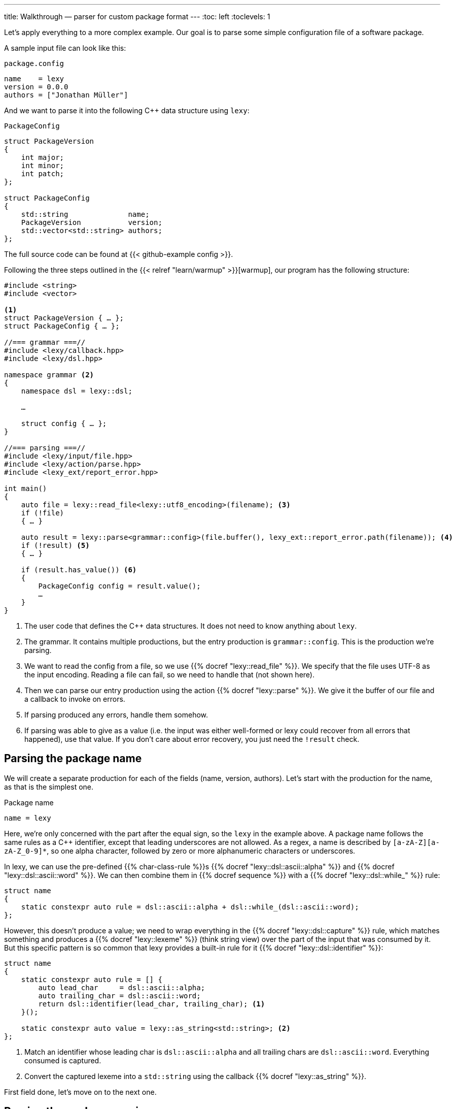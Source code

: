 ---
title: Walkthrough — parser for custom package format
---
:toc: left
:toclevels: 1

Let's apply everything to a more complex example.
Our goal is to parse some simple configuration file of a software package.

A sample input file can look like this:

.`package.config`
----
name    = lexy
version = 0.0.0
authors = ["Jonathan Müller"]
----

And we want to parse it into the following C++ data structure using `lexy`:

.`PackageConfig`
[source,cpp]
----
struct PackageVersion
{
    int major;
    int minor;
    int patch;
};

struct PackageConfig
{
    std::string              name;
    PackageVersion           version;
    std::vector<std::string> authors;
};
----

The full source code can be found at {{< github-example config >}}.

Following the three steps outlined in the {{< relref "learn/warmup" >}}[warmup], our program has the following structure:

[source,cpp]
----
#include <string>
#include <vector>

<1>
struct PackageVersion { … };
struct PackageConfig { … };

//=== grammar ===//
#include <lexy/callback.hpp>
#include <lexy/dsl.hpp>

namespace grammar <2>
{
    namespace dsl = lexy::dsl;

    …

    struct config { … };
}

//=== parsing ===//
#include <lexy/input/file.hpp>
#include <lexy/action/parse.hpp>
#include <lexy_ext/report_error.hpp>

int main()
{
    auto file = lexy::read_file<lexy::utf8_encoding>(filename); <3>
    if (!file)
    { … }

    auto result = lexy::parse<grammar::config>(file.buffer(), lexy_ext::report_error.path(filename)); <4>
    if (!result) <5>
    { … }

    if (result.has_value()) <6>
    {
        PackageConfig config = result.value();
        …
    }
}
----
<1> The user code that defines the C++ data structures.
    It does not need to know anything about `lexy`.
<2> The grammar. It contains multiple productions, but the entry production is `grammar::config`.
    This is the production we're parsing.
<3> We want to read the config from a file, so we use {{% docref "lexy::read_file" %}}.
    We specify that the file uses UTF-8 as the input encoding.
    Reading a file can fail, so we need to handle that (not shown here).
<4> Then we can parse our entry production using the action {{% docref "lexy::parse" %}}.
    We give it the buffer of our file and a callback to invoke on errors.
<5> If parsing produced any errors, handle them somehow.
<6> If parsing was able to give as a value (i.e. the input was either well-formed or lexy could recover from all errors that happened),
    use that value.
    If you don't care about error recovery, you just need the `!result` check.

== Parsing the package name

We will create a separate production for each of the fields (name, version, authors).
Let's start with the production for the name, as that is the simplest one.

.Package name
----
name = lexy
----

Here, we're only concerned with the part after the equal sign, so the `lexy` in the example above.
A package name follows the same rules as a C++ identifier, except that leading underscores are not allowed.
As a regex, a name is described by `[a-zA-Z][a-zA-Z_0-9]*`, so one alpha character, followed by zero or more alphanumeric characters or underscores.

In lexy, we can use the pre-defined {{% char-class-rule %}}s {{% docref "lexy::dsl::ascii::alpha" %}} and {{% docref "lexy::dsl::ascii::word" %}}.
We can then combine them in {{% docref sequence %}} with a {{% docref "lexy::dsl::while_" %}} rule:

```cpp
struct name
{
    static constexpr auto rule = dsl::ascii::alpha + dsl::while_(dsl::ascii::word);
};
```

However, this doesn't produce a value; we need to wrap everything in the {{% docref "lexy::dsl::capture" %}} rule,
which matches something and produces a {{% docref "lexy::lexeme" %}} (think string view) over the part of the input that was consumed by it.
But this specific pattern is so common that lexy provides a built-in rule for it {{% docref "lexy::dsl::identifier" %}}:

```cpp
struct name
{
    static constexpr auto rule = [] {
        auto lead_char     = dsl::ascii::alpha;
        auto trailing_char = dsl::ascii::word;
        return dsl::identifier(lead_char, trailing_char); <1>
    }();

    static constexpr auto value = lexy::as_string<std::string>; <2>
};
```
<1> Match an identifier whose leading char is `dsl::ascii::alpha` and all trailing chars are `dsl::ascii::word`.
    Everything consumed is captured.
<2> Convert the captured lexeme into a `std::string` using the callback {{% docref "lexy::as_string" %}}.

First field done, let's move on to the next one.

== Parsing the package version

The next field is the version.

.Package version
----
version = 0.0.0
----

Again, we're only concerned with the value after the equal sign for now.
It consists of three numbers separated by dots, where a number is a non-empty sequence of digits.

We can parse decimal numbers using {{% docref "lexy::dsl::integer" %}}, and as we've seen {{% docref "lexy::dsl::times" %}} can parse something `N` times with an optional separator:

[source,cpp]
----
struct version
{
    static constexpr auto rule = []{
        auto number = dsl::integer<int>;
        auto dot    = dsl::period;
        return dsl::times<3>(number, dsl::sep(dot));
    }();

    static constexpr auto value = lexy::construct<PackageVersion>;
};
----

Let's also allow the special value `unreleased` as an alternate spelling for `0.0.0`.
For that, we need to use a {{% docref choice %}} between the previous `dsl::times` rule and {{% docref "LEXY_LIT" %}}`("unreleased")`.
As discussed in the {{< relref "learn/branching" >}}[branching tutorial], we need to use {{% branch-rule %}}s to let lexy know how to make a decision.
Luckily, `LEXY_LIT` is already a branch rule, so we can turn the number part into one by using {{% docref "lexy::dsl::else_" %}}:

[source,cpp]
----
struct version
{
    static constexpr auto rule = []{
        auto number      = dsl::integer<int>;
        auto dot         = dsl::period;
        auto dot_version = dsl::times<3>(number, dsl::sep(dot));

        auto unreleased = LEXY_LIT("unreleased");

        return unreleased | dsl::else_ >> dot_version; <1>
    }();

    static constexpr auto value = lexy::construct<PackageVersion>; <2>
};
----
<1> We're trying to match the literal `unreleased`, if that doesn't work, we unconditionally parse a dotted version.
<2> If we're matching `unreleased`, no value is produced.
    However, in that case {{% docref "lexy::construct" %}} will value construct a `PackageVersion`, which produces `{0, 0, 0}` anyway,
    which is actually what we want.
    To get a different value, we either need to write our own overloaded callback using {{% docref "lexy::callback" %}},
    or by using {{% docref "lexy::bind" %}}.

Alternatively, we could have turned `dot_version` into a branch by adding a condition that checks for a digit using {{% docref "lexy::dsl::digit" %}},
and wrapping it in {{% docref "lexy::dsl::peek" %}} to ensure the digit is not consumed.

== Parsing the package author

Continuing on, we want to parse the author of the package:

.Package author
----
authors = ["Jonathan Müller"]
----

It is a comma-separated list of strings surrounded by square brackets.

We could manually build something that parses a string by using {{% docref "lexy::dsl::while_" %}} and {{% docref "lexy::dsl::capture" %}} again;
we just need to be careful to match string characters that are not quotes.
However, again lexy provides built-in support in the form of {{% docref "lexy::dsl::delimited" %}}, which parses zero or more occurrences of a char class surrounded by a specified delimiter.
As we want quotation marks, we can use {{% docref "lexy::dsl::quoted" %}} directly:

[source,cpp]
----
struct author <1>
{
    static constexpr auto rule = dsl::quoted(dsl::code_point); <2>

    static constexpr auto value = lexy::as_string<std::string>; <3>
};
----
<1> The production that parses a single author.
<2> Parse a string literal that contains arbitrary characters using {{% docref "lexy::dsl::code_point" %}}.
<3> Convert it into a `std::string` using {{% docref "lexy::as_string" %}}.
    Note that the callback is used as a {{% docref sink %}} here:
    it will be repeatedly invoked to accumulate each character of the string.

This works, but we need to make two improvements.
First, we don't want control characters such as newline in our string.
For that, we can subtract the char class {{% docref "lexy::dsl::ascii::control" %}} from `dsl::code_point`,
or, as that is the default, just use {{% docref "lexy::dsl::operator- (unary)" %}}.
Second, we have no way to embed quotes in the author's name, as they terminate the string.
This can be solved by adding escape sequences, which {{% docref "lexy::dsl::delimited" %}} supports out-of-the box:

[source,cpp]
----
struct author
{
    static constexpr auto rule = [] {
        auto cp     = -dsl::ascii::control; <1>
        auto escape = dsl::backslash_escape                                <2>
                          .rule(dsl::lit_c<'u'> >> dsl::code_point_id<4>)  <3>
                          .rule(dsl::lit_c<'U'> >> dsl::code_point_id<8>);

        return dsl::quoted(cp, escape); <4>
    }();

    static constexpr auto value = lexy::as_string<std::string, lexy::utf8_encoding>; <5>
};
----
<1> Allow anything that is not a control character.
<2> We use `\` as the escape character using {{% docref "lexy::dsl::backslash_escape" %}},
    which is just an alias for {{% docref "lexy::dsl::escape" %}} using a backslah.
<3> These two lines define `\uXXXX` and `\uXXXXXXXX` to specify character codes.
    {{% docref "lexy::dsl::code_point_id" %}} is a convenience alias for {{% docref "lexy::dsl::integer" %}}
    which parses a code point using `N` hex digits.
<4> The `\u` and `\U` rules all produce a {{% docref "lexy::code_point" %}}.
    `lexy::as_string` can only convert it back into a string, if we tell it the encoding we want.
    So we add `lexy::utf8_encoding` as the second optional argument to enable that.

The traditional escape sequences such as `\"`, `\n`, and so on, can be implemented by providing a {{% docref "lexy::symbol_table" %}} that defines a mapping for escape characters to their replacement value.
See {{< github-example json >}} for an example.

Now we just need to parse a list of authors.
{{% docref "lexy::dsl::list" %}} can be used like that:
it parses the item once and then as often as it matches.
But unlike {{% docref "lexy::dsl::while_" %}} it allows the item to produce a value and will collect them all in a {{% docref sink %}} like {{% docref "lexy::as_list" %}}.
Like {{% docref "lexy::dsl::times" %}}, we can also specify a separator, in which case item does not need to be {{% branch-rule %}} as lexy can make a decision just based on the existence of a separator.

However, as the list here is surrounded by square brackets, we can use `.list()` of {{% docref "lexy::dsl::square_bracketed" %}} instead.
It is a special case of the generic {{% docref "lexy::dsl::brackets" %}}, which in turn is a wrapper over {{% docref "lexy::dsl::terminator" %}}.
As discussed in the {{< relref "learn/branching" >}}[tutorial about branching], they allow parsing things without requiring a branch condition.

[source,cpp]
----
struct author_list
{
    static constexpr auto rule
        = dsl::square_bracketed.list(dsl::p<author>, dsl::sep(dsl::comma)); <1>

    static constexpr auto value = lexy::as_list<std::vector<std::string>>; <2>
};
----
<1> Parse the comma-separated list of authors surrounded by square brackets.
<2> Each call to {{% docref "lexy::dsl::p" %}} produces a `std::string`, the sink {{% docref "lexy::as_list" %}} collects them all into the specified container.

== Putting it together

Parsing the entire config is now very straightforward:

[source,cpp]
----
struct config
{
    static constexpr auto rule = []{
        auto make_field = [](auto name, auto rule) {              <1>
            return name + dsl::lit_c<'='> + rule + dsl::newline;  <2>
        };

        auto name_field    = make_field(LEXY_LIT("name"), dsl::p<name>); <3>
        auto version_field = make_field(LEXY_LIT("version"), dsl::p<version>);
        auto authors_field
            = make_field(LEXY_LIT("authors"), dsl::p<author_list>);

        return name_field + version_field + authors_field; <4>
    }();

    static constexpr auto value = lexy::construct<PackageConfig>; <5>
};
----
<1> We define a little helper function that builds a rule that parses a field given its name and value.
<2> Each field consists of the name, an equal sign, the value rule, and a newline matched by the {{% docref "lexy::dsl::newline" %}} token.
<3> Define each field using the productions we've built above.
<4> Match them all in order.
<5> Construct the package config from the resulting `std::string`, `PackageVersion` and `std::vector<std::string>`.

This works!

We can now almost parse the sample input I've given above:

.`package.config`
----
name=lexy
version=0.0.0
authors=["Jonathan Müller"]
----

We don't support whitespace between the elements.
We want to support ASCII blank characters (space and tab) surrounding the equal sign and the brackets and comma of the author list.
This can be done either manually or automatically.

To parse whitespace manually, we can use {{% docref "lexy::dsl::whitespace" %}}.
It behaves like {{% docref "lexy::dsl::while_" %}} and parses a specified rule zero or more times, but treats the matched content as whitespace.
We then need to insert it everywhere we want to skip whitespace:

[source,cpp]
----
constexpr auto ws = dsl::whitespace(dsl::ascii::blank). <1>

struct config
{
    static constexpr auto rule = []{
        auto make_field = [](auto name, auto rule) {
            return name + ws + dsl::lit_c<'='> + ws + rule + ws + dsl::newline; <2>
        };

        …
    }();
};

…
----
<1> Define the whitespace globally. {{% docref "lexy::dsl::ascii::blank" %}} is a char class that matches space or tab.
<2> Insert it everywhere we want to allow whitespace.

However, this is a lot of work.
In this particular case, it is easier to use {{% docref "whitespace" "automatic whitespace skipping" %}}.
This is done by adding a `static constexpr` member called `whitespace` to the root production:

[source,cpp]
----
struct config
{
    static constexpr auto whitespace = dsl::ascii::blank; <1>

    static constexpr auto rule = [] { … } (); <2>
    static constexpr auto value = lexy::construct<PackageConfig>;
};
----
<1> Define what whitespace is for our grammar.
<2> Nothing needs to change in any of the rules here!

That is all! Now lexy will automatically skip whitespace after every {{% token-rule %}} in the grammar.

However, that can be a bit much.
For example, it will now skip whitespace after each component of the version number, so something like `version = 0   .   0   . 0` is fine.
There are to ways to prevent that.
The first is to use {{% docref "lexy::dsl::no_whitespace" %}} which parses a rule but disables whitespace skipping.
This is used internally by {{% docref "lexy::dsl::identifier" %}} and {{% docref "lexy::dsl::delimited" %}}, so those cases are fine.
The second is to have the `version` production inherit {{% docref "lexy::token_production" %}}.
This instructs lexy to treat the entire production as a token for the purposes of whitespace skipping:
it will not skip whitespace while parsing the production and all child productions, but instead only once when it's done:

[source,cpp]
----
struct version : lexy::token_production <1>
{
    …
};
----
<1> Disable automatic whitespace skipping inside the `version`.

Now we can parse the input shown in the beginning!

== Polish: Arbitrary ordering of fields

To make usability nicer, let's support arbitrary ordering of the fields in our config file.
This can be done using {{% docref "lexy::dsl::combination" %}}, which parses each rule specified once, but in arbitrary order.
The values produced during parsing are not passed to a callback, as that will require `N!` overloads, but instead it uses a sink.
That's a problem though: how can we know which value should be assigned to which field?

The solution is to use the {{% docref "lexy::as_aggregate" %}} callback together with {{% docref "LEXY_MEM" %}}.
Using `LEXY_MEM(name) = rule` in the DSL assigns the value of `rule` to the member `name`,
`lexy::as_aggregate<T>` then constructs `T` by collecting the values of all members:

[source,cpp]
----
struct config
{
    static constexpr auto whitespace = dsl::ascii::blank;

    static constexpr auto rule = [] {
        auto make_field = [](auto name, auto rule) {
            return name >> dsl::lit_c<'='> + rule + dsl::newline; <1>
        };

        auto name_field    = make_field(LEXY_LIT("name"), LEXY_MEM(name) = dsl::p<name>); <2>
        auto version_field
            = make_field(LEXY_LIT("version"), LEXY_MEM(version) = dsl::p<version>);
        auto authors_field
            = make_field(LEXY_LIT("authors"), LEXY_MEM(authors) = dsl::p<author_list>);

        return dsl::combination(name_field, version_field, authors_field) + dsl::eof; <3>
    }();

    static constexpr auto value = lexy::as_aggregate<PackageConfig>; <4>
};
----
<1> {{% docref "lexy::dsl::combination" %}} requires a {{% branch-rule %}} to know which rule to parse.
    Luckily, we can use the name of the field for that.
<2> Each rule now contains the assignment to the appropriate member using {{% docref "LEXY_MEM" %}}.
<3> Instead of a sequence, we now have `dsl::combination()`.
    We also added {{% docref "lexy::dsl::eof" %}} to ensure that there are no trailing fields at the end.
<4> We use {{% docref "lexy::as_aggregate" %}} as our sink.

This will match each field exactly once, but in any order.

== Polish: Better error messages

Out of the box, lexy already gives pretty good error messages.
The {{% docref "error callback" %}} passed to {{% docref "lexy::parse" %}} is invoked with some context information like the current production stored in {{% docref "lexy::error_context" %}} as well the actual {{% docref "lexy::error" %}}.
Using `lexy_ext::report_error`, they are then nicely formatted:

.Name that starts with an underscore.
----
error: while parsing name
     |
 1: 8| name = _lexy
     |        ^ expected 'ASCII.alpha' character
----

.Missing version number
----
error: while parsing version
     |
 2:11| version = 0.0
     |           ~~~^ expected '.'
----

.Author name not quoted.
----
error: while parsing author_list
     |
 3:12| authors = [Jonathan Müller]
     |            ^ expected '"'
----

=== More specific error messages

However, some of the generic errors are a bit confusing for end users.
For example, if we have control characters in a string we just get a cryptic "expected complement char" error message,
as that's the error given by `-char`.
We can change the error of a {{% token-rule %}} using its {{% docref ".error" %}} member:

[source,cpp]
----
struct author
{
    struct invalid_character <1>
    {
        static constexpr auto name = "invalid string character"; <2>
    };

    static constexpr auto rule = [] {
        auto cp = (-dsl::ascii::control).error<invalid_character>; <3>

        …
    }();

    …
};
----
<1> The tag that will be associated with the error.
<2> We override the default message (which would be `author::invalid_character`) to the more friendly `invalid string character`.
<3> We specify that on token failure, we want an error with the given tag.

Likewise, if we specify the same field twice we get the generic "combination duplicate" error message.
Additionally, if we add an unknown field we get the generic "exhausted choice" error.
Both issues can be improved by specifying custom tags in our {{% docref "lexy::dsl::combination" %}} call.

[source,cpp]
----
struct config
{
    struct unknown_field <1>
    {
        static constexpr auto name = "unknown config field"; <2>
    };
    struct duplicate_field <1>
    {
        static constexpr auto name = "duplicate config field"; <2>
    };

    static constexpr auto rule = [] {
        …

        auto combination = dsl::combination(name_field, version_field, authors_field)
                               .missing_error<unknown_field>.duplicate_error<duplicate_field>; <3>
        return combination + dsl::eof;
    }();
};
----
<1> Define the tags.
<2> Override the default message, which is the type name.
<3> Specify the error on failure.
    The missing error is the one triggered when no field condition matched, the duplicate one if we had a field twice.

Now an invalid string character is reported as `invalid string character` and a duplicated config field as `duplicate config field`:

.Missing closing string delimiter
----
error: while parsing author
     |
 3:28| authors = ["Jonathan Müller]
     |              ~~~~~~~~~~~~~~~^ invalid string character
----

.Duplicate config field error
----
error: while parsing config
     |
 1: 1| name = lexy
     | ^ beginning here
     |
 3: 1| version = 0.0.0
     | ^^^^^^^^^^^^^^^ duplicate config field
----

=== Expecting common mistakes

The package name must not contain hyphens as in `my-package`.
If a user attempts to use such a name, {{% docref "lexy::dsl::identifier" %}} stops parsing at the first hyphen, and the error is about an expected newline.
We can improve that by requiring that there is whitespace following the identifier.
If that is not the case, the identifier contains invalid characters.

For that, we can use {{% docref "lexy::dsl::peek" %}}, which checks whether a rule would match at the current position, without consuming anything.
It also has a `.error` member that can be used to specify a custom tag:

[source,cpp]
----
struct name
{
    struct invalid_character <1>
    {
        static constexpr auto name = "invalid name character"; <2>
    };

    static constexpr auto rule = [] {
        …

        return dsl::identifier(lead_char, trailing_char)
               + dsl::peek(dsl::ascii::space).error<invalid_character>; <3>
    }();
};
----
<1> Define a tag.
<2> Give it a custom message.
<3> Issue the error unless the name is followed by the required space character (either trailing whitespace or the newline).

Now the error message tells exactly what is going on:

.Invalid name character error
----
error: while parsing name
     |
 1:10| name = my-package
     |        ~~^ invalid name character
----

Likewise, we can use {{% docref "lexy::dsl::peek_not" %}}, which fails if a rule would match, if we were to specify a build string in our version:

[source,cpp]
----
struct version
{
    struct forbidden_build_string <1>
    {
        static constexpr auto name = "build string not supported"; <2>
    };

    static constexpr auto rule = [] {
        …

        auto dot_version = dsl::times<3>(number, dsl::sep(dot))
                           + dsl::peek_not(dsl::lit_c<'-'> + dsl::while_(dsl::ascii::alnum))
                                 .error<forbidden_build_string>; <3>

        …
    }();
};
----
<1> Define a tag.
<2> Give it a custom message.
<3> Raise the error when we encounter a build string.
    We then consume it and recover.

.Forbidden build string
----
error: while parsing version
     |
 2:16| version = 0.0.0-alpha
     |           ~~~~~^^^^^^ build string not supported
----

== Polish: Better error recovery

lexy also provides error recovery out of the box.
For example, if we're missing a comma in our author list `["author 1" "author 2"]`, lexy will correctly report an error yet recovers and produces a list containing the two authors.
This is possible since we're using {{% docref "lexy::dsl::brackets" %}}, so it knows when the list is supposed to end.

Yet there are more cases where we can recover, we just need to teach lexy about it.
This can be done using {{% docref "lexy::dsl::try_" %}}.
This rule parses a rule and on failure, attempts to recover by parsing an optional recovery rule.
Parsing can then continue.

For example, consider the rule that parses a config field:

[source,cpp]
----
auto make_field = [](auto name, auto rule) {
    return name >> dsl::lit_c<'='> + rule + dsl::newline;
};
----

Note that the `=` sign between the name and the value is not required to be able to parse it; something like `version 1.0.0` is not ambiguous.
So instead of specifying `dsl::lit_c<'='>`, we can use `dsl::try_(dsl::lit_c<'='>)`:
this tries to parse an `=` sign and issues an error if there isn't one, but then it just continues as if nothing happens.
So `version 1.0.0` will lead to an error message complaining about the missing `=`, but still give you the appropriate config object.
Note that this is unlike {{% docref "lexy::dsl::if_" %}}`(dsl::lit_c<'='>)` which would not raise an error if there is no `=`, as there the `=` is optional.

Also consider the case of `name = my-package` again.
We're correctly getting an error about the invalid character in the package name.
But as a failure on {{% docref "lexy::dsl::peek" %}} doesn't affect subsequent rules (it wouldn't have consumed anything anyway),
parsing continues and tries to parse {{% docref "lexy::dsl::newline" %}}, which then fails.
A recovery strategy would be to discard anything until you've reached the end of line:

[source,cpp]
----
auto make_field = [](auto name, auto rule) {
    auto end = dsl::try_(dsl::newline, dsl::until(dsl::newline)); <1>
    return name >> dsl::try_(dsl::lit_c<'='>) + rule + end;
};
----
<1> If we don't have a newline immediately, we discard everything until we have consumed one to recover.
    When parsing continues, we're at the next line.

Now parsing `name = my-package` will complain about the `-` in the name, a missing newline, but then recovers to produce a package called `my`.

Another place were we can use recovery is a missing version number like `version = 1.0`.
For that, we wrap every number and period in `dsl::try_`:

[source,cpp]
----
struct version : lexy::token_production
{
    static constexpr auto rule = [] {
        auto number      = dsl::try_(dsl::integer<int>, dsl::nullopt); <1>
        auto dot         = dsl::try_(dsl::period); <2>
        auto dot_version = dsl::times<3>(number, dsl::sep(dot))
                           + dsl::peek_not(dsl::lit_c<'-'>).error<forbidden_build_string>;

        …
    }();

    static constexpr auto value
        = lexy::bind(lexy::construct<PackageVersion>, lexy::_1 or 0, lexy::_2 or 0, lexy::_3 or 0); <3>
};
----
<1> If we don't have an integer, we recover by parsing {{% docref "lexy::dsl::nullopt" %}} which just produces the tag value {{% docref "lexy::nullopt" %}}.
<2> If we don't have a dot, we do nothing.
<3> As we now recover from input like `1.0` by producing the values `1, 0, lexy::nullopt{}`, we need to ensure we're still producing a correct `PackageVersion`.
   For that we use the {{% docref "lexy::bind" %}} callback, and specify that if any arguments are `lexy::nullopt`, we want `0` instead.

Now we recover from version strings like `1.0` or `1..0`, where missing fields are treated as zeroes.

